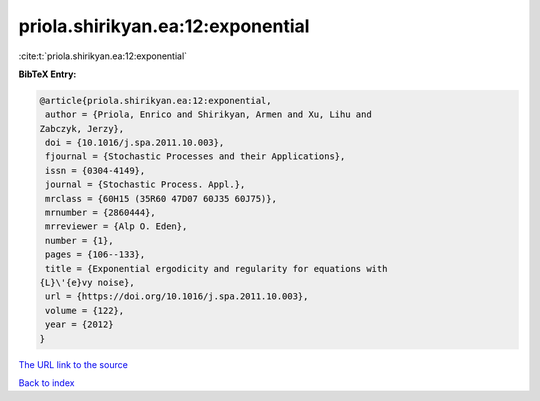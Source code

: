 priola.shirikyan.ea:12:exponential
==================================

:cite:t:`priola.shirikyan.ea:12:exponential`

**BibTeX Entry:**

.. code-block:: bibtex

   @article{priola.shirikyan.ea:12:exponential,
    author = {Priola, Enrico and Shirikyan, Armen and Xu, Lihu and
   Zabczyk, Jerzy},
    doi = {10.1016/j.spa.2011.10.003},
    fjournal = {Stochastic Processes and their Applications},
    issn = {0304-4149},
    journal = {Stochastic Process. Appl.},
    mrclass = {60H15 (35R60 47D07 60J35 60J75)},
    mrnumber = {2860444},
    mrreviewer = {Alp O. Eden},
    number = {1},
    pages = {106--133},
    title = {Exponential ergodicity and regularity for equations with
   {L}\'{e}vy noise},
    url = {https://doi.org/10.1016/j.spa.2011.10.003},
    volume = {122},
    year = {2012}
   }
`The URL link to the source <ttps://doi.org/10.1016/j.spa.2011.10.003}>`_


`Back to index <../By-Cite-Keys.html>`_
